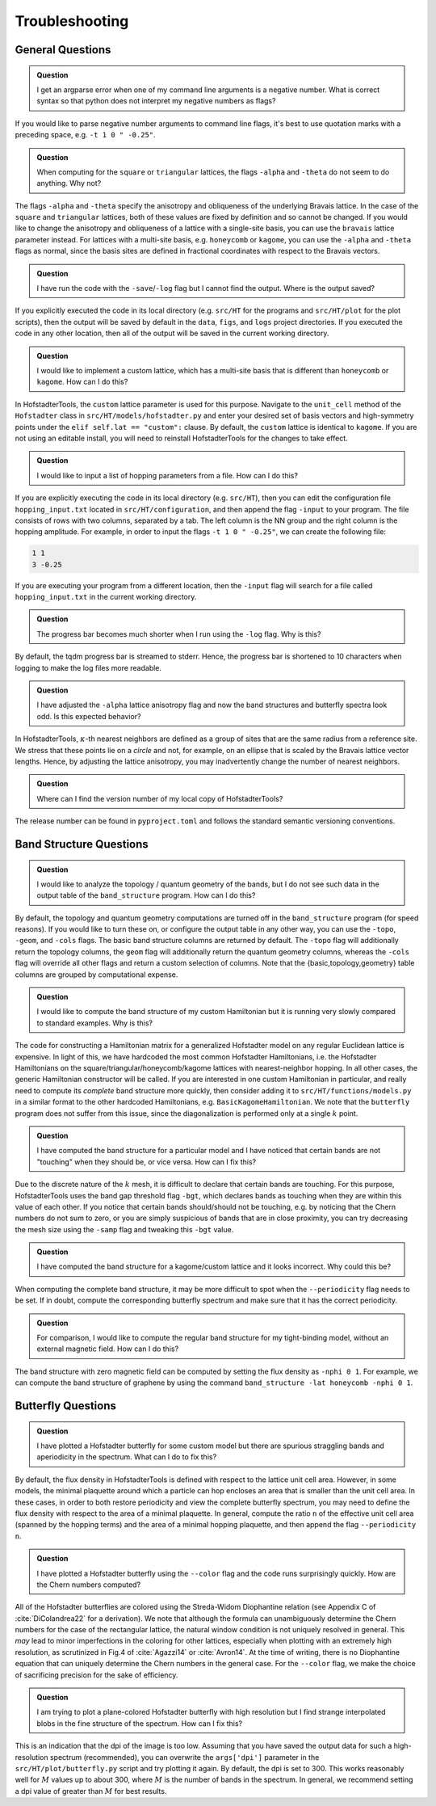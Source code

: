 Troubleshooting
===============

General Questions
-----------------

.. admonition:: Question

	I get an argparse error when one of my command line arguments is a negative number. What is correct syntax so that python does not interpret my negative numbers as flags?

If you would like to parse negative number arguments to command line flags, it's best to use quotation marks with a preceding space, e.g. ``-t 1 0 " -0.25"``.

.. admonition:: Question

	When computing for the ``square`` or ``triangular`` lattices, the flags ``-alpha`` and ``-theta`` do not seem to do anything. Why not?

The flags ``-alpha`` and ``-theta`` specify the anisotropy and obliqueness of the underlying Bravais lattice. In the case of the ``square`` and ``triangular`` lattices, both of these values are fixed by definition and so cannot be changed. If you would like to change the anisotropy and obliqueness of a lattice with a single-site basis, you can use the ``bravais`` lattice parameter instead. For lattices with a multi-site basis, e.g. ``honeycomb`` or ``kagome``, you can use the ``-alpha`` and ``-theta`` flags as normal, since the basis sites are defined in fractional coordinates with respect to the Bravais vectors.

.. admonition:: Question

	I have run the code with the ``-save``/``-log`` flag but I cannot find the output. Where is the output saved?

If you explicitly executed the code in its local directory (e.g. ``src/HT`` for the programs and ``src/HT/plot`` for the plot scripts), then the output will be saved by default in the ``data``, ``figs``, and ``logs`` project directories. If you executed the code in any other location, then all of the output will be saved in the current working directory.

.. admonition:: Question

	I would like to implement a custom lattice, which has a multi-site basis that is different than ``honeycomb`` or ``kagome``. How can I do this?

In HofstadterTools, the ``custom`` lattice parameter is used for this purpose. Navigate to the ``unit_cell`` method of the ``Hofstadter`` class in ``src/HT/models/hofstadter.py`` and enter your desired set of basis vectors and high-symmetry points under the ``elif self.lat == "custom":`` clause. By default, the ``custom`` lattice is identical to ``kagome``. If you are not using an editable install, you will need to reinstall HofstadterTools for the changes to take effect.

.. admonition:: Question

	I would like to input a list of hopping parameters from a file. How can I do this?

If you are explicitly executing the code in its local directory (e.g. ``src/HT``), then you can edit the configuration file ``hopping_input.txt`` located in ``src/HT/configuration``, and then append the flag ``-input`` to your program. The file consists of rows with two columns, separated by a tab. The left column is the NN group and the right column is the hopping amplitude. For example, in order to input the flags ``-t 1 0 " -0.25"``, we can create the following file:

.. code:: console

		1 1
		3 -0.25

If you are executing your program from a different location, then the ``-input`` flag will search for a file called ``hopping_input.txt`` in the current working directory.

.. admonition:: Question

	The progress bar becomes much shorter when I run using the ``-log`` flag. Why is this?

By default, the tqdm progress bar is streamed to stderr. Hence, the progress bar is shortened to 10 characters when logging to make the log files more readable.

.. admonition:: Question

	I have adjusted the ``-alpha`` lattice anisotropy flag and now the band structures and butterfly spectra look odd. Is this expected behavior?

In HofstadterTools, :math:`\kappa`-th nearest neighbors are defined as a group of sites that are the same radius from a reference site. We stress that these points lie on a *circle* and not, for example, on an ellipse that is scaled by the Bravais lattice vector lengths. Hence, by adjusting the lattice anisotropy, you may inadvertently change the number of nearest neighbors.

.. admonition:: Question

	Where can I find the version number of my local copy of HofstadterTools?

The release number can be found in ``pyproject.toml`` and follows the standard semantic versioning conventions.

Band Structure Questions
------------------------

.. admonition:: Question

	I would like to analyze the topology / quantum geometry of the bands, but I do not see such data in the output table of the ``band_structure`` program. How can I do this?

By default, the topology and quantum geometry computations are turned off in the ``band_structure`` program (for speed reasons). If you would like to turn these on, or configure the output table in any other way, you can use the ``-topo``, ``-geom``, and ``-cols`` flags. The basic band structure columns are returned by default. The ``-topo`` flag will additionally return the topology columns, the ``geom`` flag will additionally return the quantum geometry columns, whereas the ``-cols`` flag will override all other flags and return a custom selection of columns. Note that the {basic,topology,geometry} table columns are grouped by computational expense.

.. admonition:: Question

	I would like to compute the band structure of my custom Hamiltonian but it is running very slowly compared to standard examples. Why is this?

The code for constructing a Hamiltonian matrix for a generalized Hofstadter model on any regular Euclidean lattice is expensive. In light of this, we have hardcoded the most common Hofstadter Hamiltonians, i.e. the Hofstadter Hamiltonians on the square/triangular/honeycomb/kagome lattices with nearest-neighbor hopping. In all other cases, the generic Hamiltonian constructor will be called. If you are interested in one custom Hamiltonian in particular, and really need to compute its *complete* band structure more quickly, then consider adding it to ``src/HT/functions/models.py`` in a similar format to the other hardcoded Hamiltonians, e.g. ``BasicKagomeHamiltonian``. We note that the ``butterfly`` program does not suffer from this issue, since the diagonalization is performed only at a single :math:`k` point.

.. admonition:: Question

	I have computed the band structure for a particular model and I have noticed that certain bands are not "touching" when they should be, or vice versa. How can I fix this?

Due to the discrete nature of the :math:`k` mesh, it is difficult to declare that certain bands are touching. For this purpose, HofstadterTools uses the band gap threshold flag ``-bgt``, which declares bands as touching when they are within this value of each other. If you notice that certain bands should/should not be touching, e.g. by noticing that the Chern numbers do not sum to zero, or you are simply suspicious of bands that are in close proximity, you can try decreasing the mesh size using the ``-samp`` flag and tweaking this ``-bgt`` value.

.. admonition:: Question

	I have computed the band structure for a kagome/custom lattice and it looks incorrect. Why could this be?

When computing the complete band structure, it may be more difficult to spot when the ``--periodicity`` flag needs to be set. If in doubt, compute the corresponding butterfly spectrum and make sure that it has the correct periodicity.

.. admonition:: Question

	For comparison, I would like to compute the regular band structure for my tight-binding model, without an external magnetic field. How can I do this?

The band structure with zero magnetic field can be computed by setting the flux density as ``-nphi 0 1``. For example, we can compute the band structure of graphene by using the command ``band_structure -lat honeycomb -nphi 0 1``.

Butterfly Questions
-------------------

.. admonition:: Question

	I have plotted a Hofstadter butterfly for some custom model but there are spurious straggling bands and aperiodicity in the spectrum. What can I do to fix this?

By default, the flux density in HofstadterTools is defined with respect to the lattice unit cell area. However, in some models, the minimal plaquette around which a particle can hop encloses an area that is smaller than the unit cell area. In these cases, in order to both restore periodicity and view the complete butterfly spectrum, you may need to define the flux density with respect to the area of a minimal plaquette. In general, compute the ratio ``n`` of the effective unit cell area (spanned by the hopping terms) and the area of a minimal hopping plaquette, and then append the flag ``--periodicity n``.

.. admonition:: Question

	I have plotted a Hofstadter butterfly using the ``--color`` flag and the code runs surprisingly quickly. How are the Chern numbers computed?

All of the Hofstadter butterflies are colored using the Streda-Widom Diophantine relation (see Appendix C of :cite:`DiColandrea22` for a derivation). We note that although the formula can unambiguously determine the Chern numbers for the case of the rectangular lattice, the natural window condition is not uniquely resolved in general. This *may* lead to minor imperfections in the coloring for other lattices, especially when plotting with an extremely high resolution, as scrutinized in Fig.4 of :cite:`Agazzi14` or :cite:`Avron14`. At the time of writing, there is no Diophantine equation that can uniquely determine the Chern numbers in the general case. For the ``--color`` flag, we make the choice of sacrificing precision for the sake of efficiency.

.. admonition:: Question

	I am trying to plot a plane-colored Hofstadter butterfly with high resolution but I find strange interpolated blobs in the fine structure of the spectrum. How can I fix this?

This is an indication that the dpi of the image is too low. Assuming that you have saved the output data for such a high-resolution spectrum (recommended), you can overwrite the ``args['dpi']`` parameter in the ``src/HT/plot/butterfly.py`` script and try plotting it again. By default, the dpi is set to 300. This works reasonably well for :math:`M` values up to about 300, where :math:`M` is the number of bands in the spectrum. In general, we recommend setting a dpi value of greater than :math:`M` for best results.